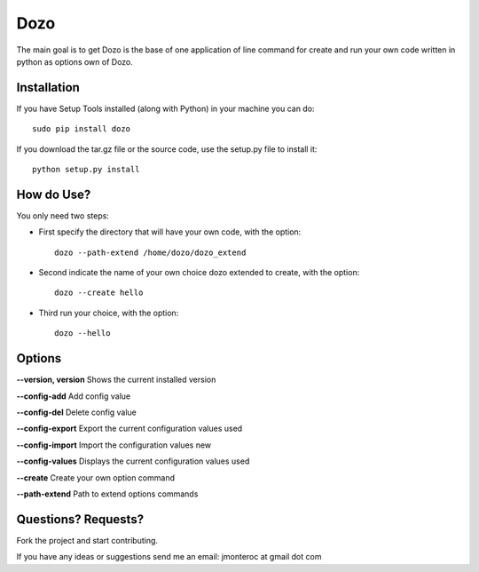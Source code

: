 Dozo
====

The main goal is to get Dozo is the base of one application of line command for
create and run your own code written in python as options own of Dozo.


Installation
------------
If you have Setup Tools installed (along with Python) in your machine you can do::

    sudo pip install dozo

If you download the tar.gz file or the source code, use the setup.py file to install it::

    python setup.py install


How do Use?
-----------
You only need two steps:
    
* First specify the directory that will have your own code, with the option::

    dozo --path-extend /home/dozo/dozo_extend

* Second indicate the name of your own choice dozo extended to create,
  with the option::

    dozo --create hello

* Third run your choice, with the option::

    dozo --hello

Options
-------
**--version, version** Shows the current installed version

**--config-add**            Add config value

**--config-del**            Delete config value

**--config-export**         Export the current configuration values used

**--config-import**         Import the configuration values new

**--config-values**         Displays the current configuration values used

**--create**                Create your own option command

**--path-extend**           Path to extend options commands

Questions? Requests?
---------------------

Fork the project and start contributing.

If you have any ideas or suggestions send me an email: jmonteroc at gmail dot com
